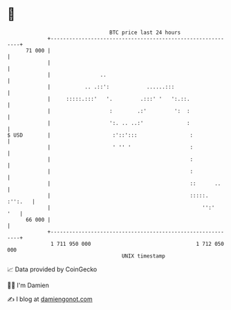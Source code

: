 * 👋

#+begin_example
                                    BTC price last 24 hours                    
                +------------------------------------------------------------+ 
         71 000 |                                                            | 
                |                                                            | 
                |                ..                                          | 
                |           .. .::':            ......:::                    | 
                |     :::::.:::'   '.         .:::' '   ':.::.               | 
                |                   :        .:'         ':  :               | 
                |                   ':. .. ..:'              :               | 
   $ USD        |                    :'::':::                 :              | 
                |                    ' '' '                   :              | 
                |                                             :              | 
                |                                             :              | 
                |                                             ::      ..     | 
                |                                             :::::. :'':.   | 
                |                                                 '':'   '   | 
         66 000 |                                                            | 
                +------------------------------------------------------------+ 
                 1 711 950 000                                  1 712 050 000  
                                        UNIX timestamp                         
#+end_example
📈 Data provided by CoinGecko

🧑‍💻 I'm Damien

✍️ I blog at [[https://www.damiengonot.com][damiengonot.com]]
